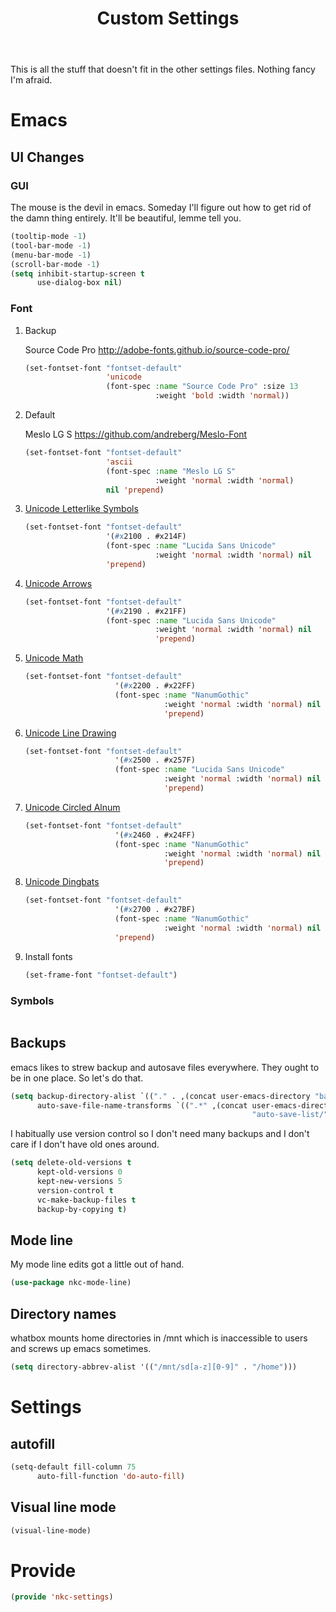 #+TITLE: Custom Settings

This is all the stuff that doesn't fit in the other settings
files. Nothing fancy I'm afraid.

* Emacs
** UI Changes
*** GUI
   The mouse is the devil in emacs. Someday I'll figure out how to get
   rid of the damn thing entirely. It'll be beautiful, lemme tell you.
#+BEGIN_SRC emacs-lisp
  (tooltip-mode -1)
  (tool-bar-mode -1)
  (menu-bar-mode -1)
  (scroll-bar-mode -1)
  (setq inhibit-startup-screen t
        use-dialog-box nil)
#+END_SRC
*** Font
**** Backup
     Source Code Pro
     [[http://adobe-fonts.github.io/source-code-pro/]]
#+BEGIN_SRC emacs-lisp
  (set-fontset-font "fontset-default"
                    'unicode
                    (font-spec :name "Source Code Pro" :size 13
                               :weight 'bold :width 'normal))
#+END_SRC
**** Default
     Meslo LG S
     [[https://github.com/andreberg/Meslo-Font]] 
#+BEGIN_SRC emacs-lisp
  (set-fontset-font "fontset-default"
                    'ascii
                    (font-spec :name "Meslo LG S"
                               :weight 'normal :width 'normal)
                    nil 'prepend)
#+END_SRC
**** [[https://en.wikipedia.org/wiki/Letterlike_Symbols][Unicode Letterlike Symbols]] 
#+BEGIN_SRC emacs-lisp
    (set-fontset-font "fontset-default"
                      '(#x2100 . #x214F)
                      (font-spec :name "Lucida Sans Unicode"
                                 :weight 'normal :width 'normal) nil
                      'prepend)
#+END_SRC
**** [[https://en.wikipedia.org/wiki/Arrows_(Unicode_block)][Unicode Arrows]] 
#+BEGIN_SRC emacs-lisp
    (set-fontset-font "fontset-default"
                      '(#x2190 . #x21FF)
                      (font-spec :name "Lucida Sans Unicode"
                                 :weight 'normal :width 'normal) nil
                                 'prepend)
#+END_SRC
**** [[https://en.wikipedia.org/wiki/Mathematical_Operators][Unicode Math]] 
#+BEGIN_SRC emacs-lisp
  (set-fontset-font "fontset-default"
                      '(#x2200 . #x22FF)
                      (font-spec :name "NanumGothic"
                                 :weight 'normal :width 'normal) nil
                                 'prepend)
#+END_SRC
**** [[https://en.wikipedia.org/wiki/Box-drawing_character][Unicode Line Drawing]] 
#+BEGIN_SRC emacs-lisp
  (set-fontset-font "fontset-default"
                      '(#x2500 . #x257F)
                      (font-spec :name "Lucida Sans Unicode"
                                 :weight 'normal :width 'normal) nil
                                 'prepend)
#+END_SRC
**** [[https://en.wikipedia.org/wiki/Enclosed_Alphanumerics][Unicode Circled Alnum]] 
#+BEGIN_SRC emacs-lisp
  (set-fontset-font "fontset-default"
                      '(#x2460 . #x24FF)
                      (font-spec :name "NanumGothic"
                                 :weight 'normal :width 'normal) nil
                                 'prepend)
#+END_SRC
**** [[https://en.wikipedia.org/wiki/Dingbat][Unicode Dingbats]] 
#+BEGIN_SRC emacs-lisp
  (set-fontset-font "fontset-default"
                      '(#x2700 . #x27BF)
                      (font-spec :name "NanumGothic"
                                 :weight 'normal :width 'normal) nil
                      'prepend)
#+END_SRC
**** Install fonts
#+BEGIN_SRC emacs-lisp
  (set-frame-font "fontset-default")
#+END_SRC
*** Symbols
#+BEGIN_SRC emacs-lisp
#+END_SRC
** Backups
   emacs likes to strew backup and autosave files everywhere. They
   ought to be in one place. So let's do that.
#+BEGIN_SRC emacs-lisp
  (setq backup-directory-alist `(("." . ,(concat user-emacs-directory "backups")))
        auto-save-file-name-transforms `((".*" ,(concat user-emacs-directory
                                                        "auto-save-list/") t)))
#+END_SRC
   I habitually use version control so I don't need many backups and I
   don't care if I don't have old ones around.
#+BEGIN_SRC emacs-lisp
  (setq delete-old-versions t
        kept-old-versions 0
        kept-new-versions 5
        version-control t
        vc-make-backup-files t
        backup-by-copying t)
#+END_SRC
** Mode line
   My mode line edits got a little out of hand.
#+BEGIN_SRC emacs-lisp
  (use-package nkc-mode-line)
#+END_SRC
** Directory names
   whatbox mounts home directories in /mnt which is inaccessible to users
   and screws up emacs sometimes.
#+BEGIN_SRC emacs-lisp
  (setq directory-abbrev-alist '(("/mnt/sd[a-z][0-9]" . "/home")))
#+END_SRC
* Settings
** autofill
#+BEGIN_SRC emacs-lisp
  (setq-default fill-column 75
		auto-fill-function 'do-auto-fill)
#+END_SRC
** Visual line mode
#+BEGIN_SRC emacs-lisp
  (visual-line-mode)
#+END_SRC
* Provide
#+BEGIN_SRC emacs-lisp
  (provide 'nkc-settings)
#+END_SRC
